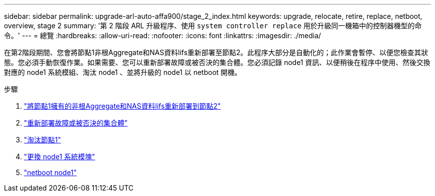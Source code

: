 ---
sidebar: sidebar 
permalink: upgrade-arl-auto-affa900/stage_2_index.html 
keywords: upgrade, relocate, retire, replace, netboot, overview, stage 2 
summary: '第 2 階段 ARL 升級程序、使用 `system controller replace` 用於升級同一機箱中的控制器機型的命令。' 
---
= 總覽
:hardbreaks:
:allow-uri-read: 
:nofooter: 
:icons: font
:linkattrs: 
:imagesdir: ./media/


[role="lead"]
在第2階段期間、您會將節點1非根Aggregate和NAS資料lifs重新部署至節點2。此程序大部分是自動化的；此作業會暫停、以便您檢查其狀態。您必須手動恢復作業。如果需要、您可以重新部署故障或被否決的集合體。您必須記錄 node1 資訊、以便稍後在程序中使用、然後交換對應的 node1 系統模組、淘汰 node1 、並將升級的 node1 以 netboot 開機。

.步驟
. link:relocate_non_root_aggr_and_nas_data_lifs_node1_node2.html["將節點1擁有的非根Aggregate和NAS資料lifs重新部署到節點2"]
. link:relocate_failed_or_vetoed_aggr.html["重新部署故障或被否決的集合體"]
. link:retire_node1.html["淘汰節點1"]
. link:replace_node1_system_modules.html["更換 node1 系統模塊"]
. link:netboot_node1.html["netboot node1"]

